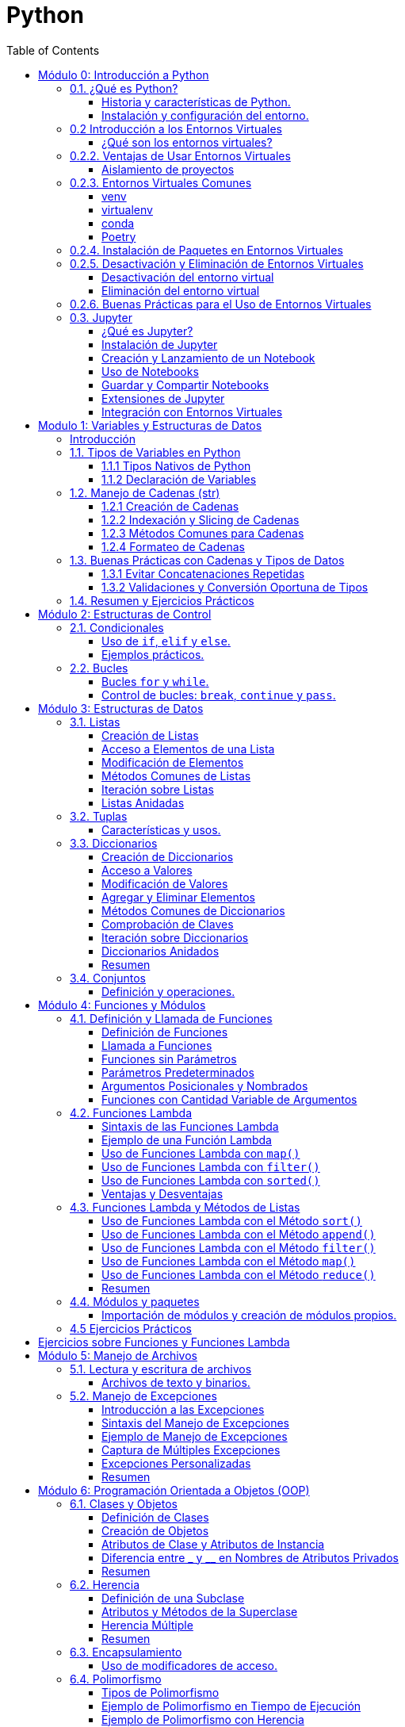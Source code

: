 = Python
:toc:
:toclevels: 3
:source-highlighter: highlight.js

== Módulo 0: Introducción a Python

=== 0.1. ¿Qué es Python?

==== Historia y características de Python.
Python es un lenguaje de programación interpretado, de alto nivel y de propósito general. Fue creado por Guido van Rossum y se lanzó por primera vez en 1991. Algunas de sus características más destacadas incluyen:

- **Sencillez y legibilidad**: La sintaxis de Python es clara y fácil de aprender, lo que lo convierte en un buen lenguaje para principiantes.
- **Amplia comunidad y ecosistema**: Python tiene una gran comunidad que contribuye con una vasta cantidad de bibliotecas y frameworks.
- **Multiparadigma**: Soporta programación orientada a objetos, programación funcional y programación imperativa.
- **Portabilidad**: Python se puede ejecutar en múltiples plataformas (Windows, macOS, Linux) sin modificaciones.

==== Instalación y configuración del entorno.
Para comenzar a programar en Python, primero necesitas instalarlo en tu sistema. A continuación, se describen los pasos básicos para la instalación:

1. **Descargar Python**:
   Visita el sitio oficial de Python: [https://www.python.org/downloads/](https://www.python.org/downloads/) y descarga la última versión.

2. **Instalar Python**:
   - En Windows, ejecuta el instalador y asegúrate de seleccionar la opción "Add Python to PATH".
   - En macOS, puedes usar Homebrew: `brew install python`.
   - En Linux, puedes instalar Python utilizando el gestor de paquetes de tu distribución, por ejemplo: `sudo apt install python3`.

3. **Verificar la instalación**:
   Abre una terminal o consola de comandos y ejecuta:
   [source, bash]
   ----
   python --version
   ----
   o
   [source, bash]
   ----
   python3 --version
   ----
   Esto debería mostrar la versión instalada de Python.

4. **Instalar un entorno de desarrollo**:
   Puedes utilizar un entorno de desarrollo integrado (IDE) como PyCharm, VSCode o simplemente un editor de texto como Sublime Text.

5. **Instalar un entorno virtual (opcional)**:
   Es recomendable utilizar entornos virtuales para proyectos de Python. Éstos permiten aislar las dependencias de un proyecto de otros proyectos y del sistema.

=== 0.2 Introducción a los Entornos Virtuales
==== ¿Qué son los entornos virtuales?
Los entornos virtuales son herramientas que permiten crear un espacio aislado para proyectos de Python, evitando conflictos de dependencias y asegurando que cada proyecto tenga sus propias bibliotecas y configuraciones.

=== 0.2.2. Ventajas de Usar Entornos Virtuales
==== Aislamiento de proyectos
Cada proyecto puede tener sus propias versiones de bibliotecas, lo que evita problemas de compatibilidad.
==== Gestión de dependencias
Facilita la instalación y actualización de paquetes sin afectar otros proyectos.

=== 0.2.3. Entornos Virtuales Comunes
==== venv
`venv` es el módulo estándar para crear entornos virtuales en Python 3.

**Ejemplo de creación y activación de un entorno virtual con `venv`**:
[source, python]
----
# Crear un entorno virtual
python -m venv mi_entorno

# Activar el entorno virtual en Windows
mi_entorno\Scripts\activate

# Activar el entorno virtual en macOS/Linux
source mi_entorno/bin/activate
----

==== virtualenv
`virtualenv` es una herramienta más antigua que permite crear entornos virtuales y es compatible con versiones anteriores de Python.

**Ejemplo de instalación, creación y activación de un entorno virtual con `virtualenv`**:
[source, python]
----
# Instalación de virtualenv
pip install virtualenv

# Crear un entorno virtual
virtualenv mi_entorno

# Activar el entorno virtual en Windows
mi_entorno\Scripts\activate

# Activar el entorno virtual en macOS/Linux
source mi_entorno/bin/activate
----

==== conda
`conda` es un gestor de paquetes y entornos que se utiliza principalmente en la distribución Anaconda, pero también puede usarse independientemente.

**Ejemplo de creación y activación de un entorno virtual con `conda`**:
[source, bash]
----
# Crear un entorno virtual
conda create --name mi_entorno python=3.9

# Activar el entorno virtual
conda activate mi_entorno
----

==== Poetry
`Poetry` es una herramienta de gestión de dependencias y entornos que simplifica el manejo de paquetes en proyectos de Python.

**Ejemplo de instalación, creación y activación de un entorno virtual con `Poetry`**:
[source, bash]
----
# Instalación de Poetry
pip install poetry

# Crear un nuevo proyecto y un entorno virtual
poetry new mi_proyecto
cd mi_proyecto

# Activar el entorno virtual de Poetry
poetry shell
----

**Instalación de paquetes con Poetry**:
[source, bash]
----
# Instalar un paquete
poetry add numpy
----

=== 0.2.4. Instalación de Paquetes en Entornos Virtuales
Una vez activado el entorno virtual, puedes instalar paquetes utilizando `pip`, `conda` o `poetry`.

**Ejemplo de instalación de un paquete**:
[source, bash]
----
# Instalar un paquete con pip
pip install numpy

# Instalar un paquete con conda
conda install numpy

# Instalar un paquete con poetry
poetry add numpy
----

=== 0.2.5. Desactivación y Eliminación de Entornos Virtuales
==== Desactivación del entorno virtual
Para desactivar el entorno virtual y volver al entorno global, puedes usar el siguiente comando:
[source, python]
----
# Desactivar el entorno virtual
deactivate  # Para venv y virtualenv
conda deactivate  # Para conda
exit  # Para Poetry
----

==== Eliminación del entorno virtual
Para eliminar un entorno virtual, simplemente elimina la carpeta del entorno.

**Ejemplo de eliminación de un entorno virtual**:
[source, python]
----
# Eliminar un entorno creado con venv o virtualenv
rm -rf mi_entorno  # Para macOS/Linux
rmdir /S mi_entorno  # Para Windows

# Eliminar un entorno creado con conda
conda env remove --name mi_entorno

# Eliminar un entorno creado con poetry
poetry env remove python
----

=== 0.2.6. Buenas Prácticas para el Uso de Entornos Virtuales
- Crear un nuevo entorno virtual para cada proyecto.
- Mantener un archivo `requirements.txt` o usar `pyproject.toml` para facilitar la instalación de dependencias.
- Usar versiones específicas de Python y bibliotecas para garantizar la compatibilidad.

=== 0.3. Jupyter

==== ¿Qué es Jupyter?
Jupyter es una herramienta de código abierto que permite crear y compartir documentos que contienen código en vivo, ecuaciones, visualizaciones y texto explicativo. Es muy popular en el ámbito de la ciencia de datos, aprendizaje automático y análisis de datos.

==== Instalación de Jupyter
Jupyter se puede instalar fácilmente utilizando `pip` o `conda`.

**Ejemplo de instalación con pip**:
[source, bash]
----
# Instalar Jupyter Notebook
pip install notebook
----

**Ejemplo de instalación con conda**:
[source, bash]
----
# Instalar Jupyter Notebook
conda install notebook
----

==== Creación y Lanzamiento de un Notebook
Una vez que Jupyter esté instalado, puedes crear y lanzar un nuevo notebook.

**Ejemplo de cómo iniciar Jupyter Notebook**:
[source, bash]
----
# Iniciar el servidor de Jupyter Notebook
jupyter notebook
----

Esto abrirá una nueva ventana del navegador con la interfaz de Jupyter, donde podrás crear un nuevo notebook seleccionando "New" y luego "Python 3".

==== Uso de Notebooks
- **Celdas de código**: Permiten ejecutar código de Python y ver los resultados directamente en el notebook.
- **Celdas de texto**: Permiten añadir explicaciones utilizando Markdown, lo que facilita la documentación y el análisis de resultados.

**Ejemplo de una celda de código**:
[source, python]
----
# Celda de código para sumar dos números
a = 5
b = 10
suma = a + b
suma  # Salida: 15
----

**Ejemplo de una celda de texto usando Markdown**:
[source, markdown]
----
# Este es un título en Markdown

Aquí puedes explicar los resultados del código anterior. Markdown permite incluir **negritas**, *cursivas* y listas:

- Elemento 1
- Elemento 2
----

==== Guardar y Compartir Notebooks
Los notebooks se guardan con la extensión `.ipynb`. Puedes compartir el archivo `.ipynb` con otros usuarios, quienes podrán abrirlo en su propio entorno de Jupyter.

**Exportar Notebooks**:
Puedes exportar tu notebook a diferentes formatos, como HTML o PDF, utilizando la opción "Download as" en el menú "File".

==== Extensiones de Jupyter
Jupyter Notebook tiene muchas extensiones que pueden mejorar su funcionalidad. Algunas de las más populares son:

- **Jupyter Notebook Extensions**: Un conjunto de extensiones para agregar características adicionales a los notebooks.
- **Nbextensions**: Una colección de extensiones que permiten mejorar la interfaz de usuario y la experiencia de trabajo con Jupyter.

**Ejemplo de instalación de extensiones de Jupyter**:
[source, bash]
----
# Instalar Jupyter Nbextensions
pip install jupyter_contrib_nbextensions

# Habilitar las extensiones
jupyter contrib nbextension install --user
----

==== Integración con Entornos Virtuales
Es recomendable ejecutar Jupyter en un entorno virtual para evitar conflictos con dependencias. Al activar el entorno virtual antes de iniciar Jupyter, el kernel de Jupyter usará las bibliotecas y configuraciones específicas de ese entorno.

**Ejemplo de integración**:
[source, bash]
----
# Activar el entorno virtual
source mi_entorno/bin/activate  # Para macOS/Linux
mi_entorno\Scripts\activate  # Para Windows

# Iniciar Jupyter Notebook
jupyter notebook
----

== Modulo 1: Variables y Estructuras de Datos

=== Introducción

Este módulo está diseñado para que los estudiantes aprendan sobre los diferentes tipos de variables nativas que existen en Python. Se abordarán también las técnicas para manejar estos tipos, con especial énfasis en el trabajo con cadenas de texto, así como los métodos nativos que Python ofrece para manipularlas.

=== 1.1. Tipos de Variables en Python
Este capítulo presenta los tipos de datos básicos que Python maneja de forma nativa.

==== 1.1.1 Tipos Nativos de Python
* **int**: Representa números enteros.
* **float**: Números de punto flotante (decimales).
* **str**: Cadenas de texto.
* **bool**: Valores booleanos (`True` o `False`).
* **None**: Representa un valor nulo o indefinido.

==== 1.1.2 Declaración de Variables
Explicación sobre cómo declarar variables y asignarles valores.

[source,python]
----
# Ejemplo de declaración de variables
edad = 30  # int
altura = 1.75  # float
nombre = "Carlos"  # str
es_estudiante = False  # bool
----

===== 1.1.3 Conversión entre Tipos de Datos
* Uso de funciones para conversión entre tipos (`int()`, `float()`, `str()`, etc.)
* Conversión implícita y explícita.

[source,python]
----
# Conversión entre tipos
edad = "30"
edad_entero = int(edad)  # Conversión de str a int
altura = 1.75
altura_texto = str(altura)  # Conversión de float a str
----

=== 1.2. Manejo de Cadenas (str)

En este capítulo, se estudia en profundidad el tipo `str` y sus capacidades. Las cadenas de texto en Python son secuencias inmutables que pueden manipularse utilizando diversos métodos.

==== 1.2.1 Creación de Cadenas
* Cadenas comillas simples, dobles (cadena de texto).
* Cadenas con comillas triples (multi-línea)
* fstrings (cadenas formateadas).


[source,python]
----
# Cadenas con comillas simples, dobles y triples
cadena1 = 'Hola'
cadena2 = "Mundo"
fstring = f"{cadena1} {cadena2}"
cadena_multilinea = '''Esta es
una cadena de
múltiples líneas'''
----

==== 1.2.2 Indexación y Slicing de Cadenas
* Acceso a caracteres individuales mediante índices.
* Uso de slicing para extraer subcadenas.

[source,python]
----
# Indexación y slicing
nombre = "Python"
primera_letra = nombre[0]  # 'P'
subcadena = nombre[1:4]  # 'yth'
----

==== 1.2.3 Métodos Comunes para Cadenas
Explicación de los métodos más utilizados para trabajar con cadenas en Python.

===== 1.2.3.1 Métodos de Modificación de Cadenas
* `upper()`, `lower()`: Convertir cadenas a mayúsculas o minúsculas.
* `capitalize()`: Capitalizar la primera letra.
* `strip()`: Eliminar espacios en blanco iniciales y finales.
* `replace()`: Reemplazar subcadenas dentro de una cadena.

[source,python]
----
texto = "   hola mundo   "
texto_modificado = texto.strip().replace("mundo", "Python").capitalize()
# 'Hola Python'
----

===== 1.2.3.2 Métodos de Búsqueda y Validación
* `find()`: Buscar la posición de una subcadena.
* `startswith()`, `endswith()`: Verificar si una cadena comienza o termina con una subcadena.
* `isdigit()`, `isalpha()`, `isspace()`: Métodos para validar el contenido de una cadena.

[source,python]
----
texto = "Python3"
posicion = texto.find("3")  # Retorna la posición de '3', que es 6
es_numero = texto.isdigit()  # False, ya que contiene letras
----

==== 1.2.4 Formateo de Cadenas
* Uso de `f-strings` (f"{variable}").
* Métodos clásicos: `format()` y el operador `%`.

[source,python]
----
# Formateo de cadenas con f-strings
nombre = "Carlos"
edad = 30
saludo = f"Hola, me llamo {nombre} y tengo {edad} años"
# 'Hola, me llamo Carlos y tengo 30 años'
----

=== 1.3. Buenas Prácticas con Cadenas y Tipos de Datos

Este capítulo proporciona recomendaciones para trabajar eficientemente con cadenas y variables de otros tipos en Python.

==== 1.3.1 Evitar Concatenaciones Repetidas
* Uso de listas y `join()` en lugar de concatenaciones repetitivas en bucles.

[source,python]
----
# Forma eficiente de concatenar
partes = ["Hola", "a", "todos"]
frase = " ".join(partes)
# 'Hola a todos'
----

==== 1.3.2 Validaciones y Conversión Oportuna de Tipos
* Validar tipos de datos antes de convertir.
* Evitar conversiones innecesarias en código crítico de rendimiento.

[source,python]
----
# Validación antes de conversión
dato = "123"
if dato.isdigit():
    numero = int(dato)
----

=== 1.4. Resumen y Ejercicios Prácticos

.Ejercicios Prácticos
1. Declara tres variables: una para almacenar un nombre, otra para la edad y otra para la altura. Imprime los valores de las tres variables.

2. Convierte una variable que contiene un número en formato texto (`"45"`) a tipo entero y multiplícalo por 2. Imprime el resultado.

3. Utiliza un `f-string` para imprimir una oración que incluya las siguientes variables: nombre, edad y ciudad.

4. Declara dos variables de tipo `str` que contengan tu nombre y apellido. Concáténalas en una tercera variable e imprime el resultado.

5. Dada la cadena `"python es divertido"`, convierte todo el texto a mayúsculas y luego reemplaza la palabra `"divertido"` por `"increíble"`.

6. Dada la cadena `"aprendiendo python"`, imprime el primer y último carácter de la cadena.

7. Dada la cadena `"Programación en Python"`, usa slicing para extraer la palabra `"Python"` y guárdala en una nueva variable.

8. Crea una variable con el valor `"12345"`. Verifica si todos los caracteres de la cadena son dígitos y muestra el resultado en consola.

9. Dada la frase `"La vida es bella"`, reemplaza la palabra `"bella"` por `"genial"`.

10. Dada la cadena `"   Hola Mundo   "`, elimina los espacios en blanco al principio y al final de la cadena.

11. Dada la cadena `"Python"`, imprime la tercera letra empezando desde el final.

12. Crea dos variables que contengan cadenas de texto diferentes. Compara si las dos cadenas son iguales o no y muestra el resultado.

13. Dada la cadena `"elefante"`, cuenta cuántas veces aparece la letra `"e"` en la cadena.

14. Dada la cadena `"hola mundo desde python"`, convierte la primera letra de cada palabra a mayúscula.

15. Dada la cadena `"Python"`, imprime cuántos caracteres contiene.

16. Dada la cadena `"Programar en Python es divertido"`, extrae la palabra `"Python"` usando slicing y métodos de indexación.

17. Dada la cadena `"  "` (dos espacios en blanco), valida si está vacía o solo contiene espacios en blanco.

18. Dada la cadena `"PYTHON ES GENIAL"`, convierte todos los caracteres a minúsculas.

19. Dada la cadena `"Bienvenidos a Python"`, valida si empieza con la palabra `"Bienvenidos"`.

20. Dada una lista de palabras `["Python", "es", "genial"]`, únelas en una sola cadena separadas por un espacio.


== Módulo 2: Estructuras de Control

=== 2.1. Condicionales

==== Uso de `if`, `elif` y `else`.
Las estructuras condicionales permiten ejecutar diferentes bloques de código según si una condición es verdadera o falsa. La sintaxis básica es la siguiente:

[source, python]
----
if condicion:
    # Código a ejecutar si la condición es verdadera
elif otra_condicion:
    # Código a ejecutar si la otra condición es verdadera
else:
    # Código a ejecutar si ninguna de las condiciones anteriores es verdadera
----

**Ejemplo**:
[source, python]
----
edad = 18

if edad < 18:
    print("Eres menor de edad.")
elif edad == 18:
    print("Tienes exactamente 18 años.")
else:
    print("Eres mayor de edad.")
----

==== Ejemplos prácticos.
Veamos un ejemplo más práctico que evalúa la calificación de un estudiante:

[source, python]
----
calificacion = 85

if calificacion >= 90:
    print("A")
elif calificacion >= 80:
    print("B")
elif calificacion >= 70:
    print("C")
elif calificacion >= 60:
    print("D")
else:
    print("F")
----

Este código evalúa la calificación y asigna una letra según el rango correspondiente.

=== 2.2. Bucles

==== Bucles `for` y `while`.
Los bucles permiten repetir un bloque de código varias veces. Python ofrece dos tipos principales de bucles: `for` y `while`.

- **Bucle `for`**: Se utiliza para iterar sobre una secuencia (lista, tupla, cadena, etc.).
[source, python]
----
for i in range(5):
    print(i)  # Imprime los números del 0 al 4
----

- **Bucle `while`**: Continúa ejecutando el bloque de código mientras la condición sea verdadera.
[source, python]
----
contador = 0
while contador < 5:
    print(contador)
    contador += 1  # Incrementa el contador
----

==== Control de bucles: `break`, `continue` y `pass`.
Python permite controlar la ejecución de bucles mediante las palabras clave `break`, `continue` y `pass`.

- **`break`**: Sale del bucle inmediatamente.
[source, python]
----
for i in range(10):
    if i == 5:
        break  # Sale del bucle cuando i es 5
    print(i)  # Imprime 0 a 4
----

- **`continue`**: Salta a la siguiente iteración del bucle.
[source, python]
----
for i in range(5):
    if i == 2:
        continue  # Salta el número 2
    print(i)  # Imprime 0, 1, 3, 4
----

- **`pass`**: Se utiliza como un marcador de posición. No realiza ninguna acción y permite que el código siga ejecutándose.
[source, python]
----
for i in range(5):
    if i == 2:
        pass  # No hace nada
    print(i)  # Imprime 0, 1, 2, 3, 4
----

Estas estructuras de control son fundamentales para controlar el flujo de un programa y realizar tareas repetitivas o condicionales en Python.


== Módulo 3: Estructuras de Datos

=== 3.1. Listas

Las listas son una de las estructuras de datos más utilizadas en Python. Son colecciones ordenadas y mutables que permiten almacenar múltiples elementos en una sola variable. Las listas pueden contener elementos de diferentes tipos, incluidos otros tipos de listas.

==== Creación de Listas

Las listas se definen utilizando corchetes `[]` y los elementos se separan por comas.

[source,python]
----
# Definir una lista vacía
lista_vacia = []

# Definir una lista con elementos
frutas = ["manzana", "banana", "naranja", "kiwi"]
print(frutas)
----

==== Acceso a Elementos de una Lista

Se puede acceder a los elementos de una lista mediante su índice, donde el primer elemento tiene el índice 0.

[source,python]
----
# Acceder a elementos
primera_fruta = frutas[0]  # 'manzana'
ultima_fruta = frutas[-1]  # 'kiwi'
print(primera_fruta, ultima_fruta)
----

==== Modificación de Elementos

Las listas son mutables, lo que significa que se pueden cambiar los elementos después de su creación.

[source,python]
----
# Modificar un elemento
frutas[1] = "fresa"
print(frutas)  # ['manzana', 'fresa', 'naranja', 'kiwi']
----

==== Métodos Comunes de Listas

Python ofrece varios métodos para trabajar con listas:

* `append()`: Agrega un elemento al final de la lista.
* `insert()`: Inserta un elemento en una posición específica.
* `remove()`: Elimina el primer elemento que coincide con el valor especificado.
* `pop()`: Elimina y devuelve el elemento en la posición especificada (o el último si no se especifica).
* `sort()`: Ordena los elementos de la lista.
* `reverse()`: Invierte el orden de los elementos de la lista.

Ejemplos de uso de métodos:

[source,python]
----
# Usar métodos de listas
frutas.append("mora")  # Agregar al final
print(frutas)  # ['manzana', 'fresa', 'naranja', 'kiwi', 'mora']

frutas.insert(2, "cereza")  # Insertar en la posición 2
print(frutas)  # ['manzana', 'fresa', 'cereza', 'naranja', 'kiwi', 'mora']

frutas.remove("fresa")  # Eliminar 'fresa'
print(frutas)  # ['manzana', 'cereza', 'naranja', 'kiwi', 'mora']

ultima_fruta = frutas.pop()  # Eliminar y obtener el último elemento
print(ultima_fruta)  # 'mora'
print(frutas)  # ['manzana', 'cereza', 'naranja', 'kiwi']

frutas.sort()  # Ordenar la lista
print(frutas)  # ['cereza', 'kiwi', 'manzana', 'naranja']

frutas.reverse()  # Invertir la lista
print(frutas)  # ['naranja', 'manzana', 'kiwi', 'cereza']
----

==== Iteración sobre Listas

Se pueden usar bucles `for` para iterar sobre los elementos de una lista.

[source,python]
----
# Iterar sobre una lista
for fruta in frutas:
    print(fruta)
----

==== Listas Anidadas

Las listas pueden contener otras listas como elementos, formando listas anidadas.

[source,python]
----
# Definir una lista anidada
lista_anidada = [
    ["manzana", "banana"],
    ["naranja", "kiwi"]
]

print(lista_anidada[0][1])  # Acceder a 'banana'
----


=== 3.2. Tuplas

==== Características y usos.
Las tuplas son colecciones ordenadas e inmutables de elementos. Se definen utilizando paréntesis `()`.

**Creación de tuplas**:
[source, python]
----
punto = (10, 20)  # Tupla de dos elementos
coordenadas = (1, 2, 3)  # Tupla de tres elementos
----

**Características de las tuplas**:
- **Inmutabilidad**: Una vez creadas, no se pueden modificar (no puedes agregar, eliminar ni cambiar elementos).
- **Acceso**: Puedes acceder a los elementos mediante índices, al igual que las listas.
[source, python]
----
print(punto[0])  # Imprime 10
----

**Usos comunes**:
- Almacenar datos que no deben cambiar a lo largo del tiempo.
- Usar como claves en diccionarios, ya que son inmutables.

=== 3.3. Diccionarios

Los diccionarios son una estructura de datos en Python que permite almacenar pares de clave-valor. Son mutables y desordenados, lo que significa que no mantienen un orden específico de los elementos. Cada clave debe ser única dentro de un diccionario.

==== Creación de Diccionarios

Los diccionarios se definen utilizando llaves `{}` y los pares de clave-valor se separan por comas. Las claves y los valores se separan con dos puntos `:`.

[source,python]
----
# Definir un diccionario vacío
diccionario_vacio = {}

# Definir un diccionario con elementos
persona = {
    "nombre": "Juan",
    "edad": 30,
    "ciudad": "Madrid"
}
print(persona)
----

==== Acceso a Valores

Se puede acceder a los valores de un diccionario utilizando su clave.

[source,python]
----
# Acceder a valores
nombre_persona = persona["nombre"]  # 'Juan'
edad_persona = persona["edad"]  # 30
print(nombre_persona, edad_persona)
----

==== Modificación de Valores

Los diccionarios son mutables, lo que permite cambiar los valores asociados a las claves.

[source,python]
----
# Modificar un valor
persona["edad"] = 31
print(persona)  # {'nombre': 'Juan', 'edad': 31, 'ciudad': 'Madrid'}
----

==== Agregar y Eliminar Elementos

Se pueden agregar nuevos pares de clave-valor o eliminar existentes.

[source,python]
----
# Agregar un nuevo elemento
persona["profesion"] = "Ingeniero"
print(persona)  # {'nombre': 'Juan', 'edad': 31, 'ciudad': 'Madrid', 'profesion': 'Ingeniero'}

# Eliminar un elemento
del persona["ciudad"]
print(persona)  # {'nombre': 'Juan', 'edad': 31, 'profesion': 'Ingeniero'}
----

==== Métodos Comunes de Diccionarios

Python proporciona varios métodos útiles para trabajar con diccionarios:

* `keys()`: Devuelve una vista de todas las claves en el diccionario.
* `values()`: Devuelve una vista de todos los valores en el diccionario.
* `items()`: Devuelve una vista de todos los pares clave-valor.

Ejemplos de uso de métodos:

[source,python]
----
# Usar métodos de diccionarios
claves = persona.keys()  # Obtener las claves
valores = persona.values()  # Obtener los valores
pares = persona.items()  # Obtener los pares clave-valor

print(claves)  # dict_keys(['nombre', 'edad', 'profesion'])
print(valores)  # dict_values(['Juan', 31, 'Ingeniero'])
print(pares)  # dict_items([('nombre', 'Juan'), ('edad', 31), ('profesion', 'Ingeniero')])
----

==== Comprobación de Claves

Se puede comprobar si una clave existe en un diccionario utilizando el operador `in`.

[source,python]
----
# Comprobar si una clave existe
existe_nombre = "nombre" in persona  # True
existe_ciudad = "ciudad" in persona  # False
print(existe_nombre, existe_ciudad)
----

==== Iteración sobre Diccionarios

Se pueden usar bucles `for` para iterar sobre las claves, valores o pares clave-valor de un diccionario.

[source,python]
----
# Iterar sobre un diccionario
for clave, valor in persona.items():
    print(f"{clave}: {valor}")
----

==== Diccionarios Anidados

Los diccionarios pueden contener otros diccionarios como valores, formando diccionarios anidados.

[source,python]
----
# Definir un diccionario anidado
empresa = {
    "nombre": "Tech Co",
    "empleados": {
        "1": {"nombre": "Juan", "edad": 30},
        "2": {"nombre": "Ana", "edad": 25}
    }
}

print(empresa["empleados"]["1"]["nombre"])  # 'Juan'
----

==== Resumen

Los diccionarios son una estructura poderosa en Python que permite almacenar datos en pares de clave-valor. Su mutabilidad y la facilidad para acceder y modificar datos los convierten en una herramienta esencial para el manejo de datos.

=== 3.4. Conjuntos

==== Definición y operaciones.
Los conjuntos son colecciones desordenadas de elementos únicos. Se definen utilizando llaves `{}` o la función `set()`.

**Creación de conjuntos**:
[source, python]
----
conjunto = {1, 2, 3, 4, 5}  # Conjunto de números
conjunto_vacio = set()  # Conjunto vacío
----

**Operaciones con conjuntos**:
- **Agregar elementos**:
[source, python]
----
conjunto.add(6)  # Agrega el número 6
----

- **Eliminar elementos**:
[source, python]
----
conjunto.remove(3)  # Elimina el número 3
----

- **Operaciones matemáticas**:
Los conjuntos permiten realizar operaciones matemáticas como unión, intersección y diferencia.
[source, python]
----
conjunto_a = {1, 2, 3}
conjunto_b = {3, 4, 5}

unidos = conjunto_a.union(conjunto_b)  # Unión
interseccion = conjunto_a.intersection(conjunto_b)  # Intersección
diferencia = conjunto_a.difference(conjunto_b)  # Diferencia
----

Estas estructuras de datos son fundamentales para organizar y manipular información en Python de manera eficiente.


== Módulo 4: Funciones y Módulos

=== 4.1. Definición y Llamada de Funciones

Las funciones son bloques de código reutilizables que realizan una tarea específica. En Python, se pueden definir funciones utilizando la palabra clave `def`, seguida del nombre de la función y paréntesis que pueden incluir parámetros.

==== Definición de Funciones

La sintaxis básica para definir una función es la siguiente:

[source,python]
----
def nombre_de_la_funcion(parametro1, parametro2):
    """Docstring: descripción de la función."""
    # Código de la función
    return resultado
----

Ejemplo de definición de una función que suma dos números:

[source,python]
----
def sumar(a, b):
    """Devuelve la suma de a y b."""
    return a + b
----

==== Llamada a Funciones

Para llamar a una función, se utiliza su nombre seguido de paréntesis, pasando los argumentos necesarios.

[source,python]
----
resultado = sumar(5, 3)  # Llamada a la función sumar
print(resultado)  # 8
----

==== Funciones sin Parámetros

También se pueden definir funciones que no requieren parámetros. En este caso, se pueden definir sin paréntesis o con paréntesis vacíos.

[source,python]
----
def saludar():
    """Imprime un saludo."""
    print("¡Hola, mundo!")

# Llamar a la función
saludar()  # ¡Hola, mundo!
----

==== Parámetros Predeterminados

Es posible definir valores predeterminados para los parámetros de una función. Si no se proporciona un valor al llamar a la función, se utilizará el valor predeterminado.

[source,python]
----
def saludar(nombre="invitado"):
    """Imprime un saludo personalizado."""
    print(f"¡Hola, {nombre}!")

saludar()  # ¡Hola, invitado!
saludar("Ana")  # ¡Hola, Ana!
----

==== Argumentos Posicionales y Nombrados

Al llamar a funciones, se pueden pasar argumentos de forma posicional o mediante nombres.

[source,python]
----
def mostrar_info(nombre, edad):
    """Muestra la información de una persona."""
    print(f"Nombre: {nombre}, Edad: {edad}")

# Argumentos posicionales
mostrar_info("Juan", 30)  # Nombre: Juan, Edad: 30

# Argumentos nombrados
mostrar_info(edad=25, nombre="Ana")  # Nombre: Ana, Edad: 25
----

==== Funciones con Cantidad Variable de Argumentos

Las funciones pueden aceptar una cantidad variable de argumentos utilizando `*args` y `**kwargs`.

[source,python]
----
def sumar_varios(*args):
    """Devuelve la suma de todos los argumentos."""
    return sum(args)

resultado = sumar_varios(1, 2, 3, 4)
print(resultado)  # 10

def mostrar_info_varios(**kwargs):
    """Muestra la información de varias personas."""
    for clave, valor in kwargs.items():
        print(f"{clave}: {valor}")

mostrar_info_varios(Juan=30, Ana=25)  # Juan: 30, Ana: 25
----

=== 4.2. Funciones Lambda

Las funciones lambda en Python son funciones anónimas que se definen con la palabra clave `lambda`. Estas funciones son útiles para operaciones simples y se utilizan comúnmente cuando se necesita una función por un corto período de tiempo.

==== Sintaxis de las Funciones Lambda

La sintaxis básica de una función lambda es la siguiente:

[source,python]
----
lambda argumentos: expresión
----

La función toma argumentos y devuelve el resultado de la expresión.

==== Ejemplo de una Función Lambda

Un ejemplo básico de una función lambda que suma dos números:

[source,python]
----
suma = lambda x, y: x + y
resultado = suma(5, 3)  # Llamada a la función lambda
print(resultado)  # 8
----

==== Uso de Funciones Lambda con `map()`

Las funciones lambda son especialmente útiles con funciones de orden superior como `map()`, que aplica una función a todos los elementos de una lista.

[source,python]
----
numeros = [1, 2, 3, 4, 5]
cuadrados = list(map(lambda x: x ** 2, numeros))  # Elevar al cuadrado
print(cuadrados)  # [1, 4, 9, 16, 25]
----

==== Uso de Funciones Lambda con `filter()`

Las funciones lambda también se pueden usar con `filter()`, que filtra elementos de una lista en función de una condición.

[source,python]
----
numeros = [1, 2, 3, 4, 5, 6]
pares = list(filter(lambda x: x % 2 == 0, numeros))  # Filtrar números pares
print(pares)  # [2, 4, 6]
----

==== Uso de Funciones Lambda con `sorted()`

Las funciones lambda se pueden utilizar como clave para ordenar listas de manera personalizada.

[source,python]
----
personas = [
    {"nombre": "Juan", "edad": 30},
    {"nombre": "Ana", "edad": 25},
    {"nombre": "Luis", "edad": 35}
]

# Ordenar por edad
personas_ordenadas = sorted(personas, key=lambda p: p["edad"])
print(personas_ordenadas)
# [{'nombre': 'Ana', 'edad': 25}, {'nombre': 'Juan', 'edad': 30}, {'nombre': 'Luis', 'edad': 35}]
----

==== Ventajas y Desventajas

Las funciones lambda tienen varias ventajas y desventajas:

*Ventajas:*
- Sintaxis concisa para funciones pequeñas.
- Ideal para usar en situaciones temporales.

*Desventajas:*
- Limitadas a una sola expresión.
- Menos legibles que las funciones tradicionales si se usan en exceso.

=== 4.3. Funciones Lambda y Métodos de Listas

Las funciones lambda se pueden usar en combinación con los métodos de listas para realizar operaciones de manera más eficiente y concisa. Esto resulta especialmente útil en situaciones donde se requiere una función simple para procesar elementos de una lista.

==== Uso de Funciones Lambda con el Método `sort()`

El método `sort()` de las listas se utiliza para ordenar los elementos de una lista. Se puede pasar una función lambda como argumento a `key` para definir un criterio de ordenación personalizado.

[source,python]
----
nombres = ["Juan", "Ana", "Luis", "Pedro"]

# Ordenar por longitud del nombre
nombres.sort(key=lambda x: len(x))
print(nombres)  # ['Ana', 'Luis', 'Juan', 'Pedro']
----

==== Uso de Funciones Lambda con el Método `append()`

Aunque `append()` no toma funciones como argumentos, se puede utilizar una función lambda junto con otras funciones para agregar elementos a una lista.

[source,python]
----
numeros = []

# Usar lambda para definir un valor y agregarlo a la lista
for i in range(5):
    numeros.append((lambda x: x * 2)(i))

print(numeros)  # [0, 2, 4, 6, 8]
----

==== Uso de Funciones Lambda con el Método `filter()`

El método `filter()` se puede utilizar para filtrar elementos de una lista en función de una condición definida por una función lambda. Aunque `filter()` no es un método de lista en sí, se utiliza comúnmente en conjunto con listas.

[source,python]
----
numeros = [1, 2, 3, 4, 5, 6]

# Filtrar números pares
pares = list(filter(lambda x: x % 2 == 0, numeros))
print(pares)  # [2, 4, 6]
----

==== Uso de Funciones Lambda con el Método `map()`

El método `map()` aplica una función a todos los elementos de una lista y devuelve un objeto iterable. Se puede utilizar una función lambda para transformar los elementos de manera sencilla.

[source,python]
----
numeros = [1, 2, 3, 4]

# Elevar al cuadrado cada número
cuadrados = list(map(lambda x: x ** 2, numeros))
print(cuadrados)  # [1, 4, 9, 16]
----

==== Uso de Funciones Lambda con el Método `reduce()`

El método `reduce()` (disponible en el módulo `functools`) se puede utilizar para aplicar una función cumulativa a los elementos de una lista. Se puede combinar con funciones lambda para realizar operaciones de agregación.

[source,python]
----
from functools import reduce

numeros = [1, 2, 3, 4]

# Sumar todos los números
suma_total = reduce(lambda x, y: x + y, numeros)
print(suma_total)  # 10
----

==== Resumen

Las funciones lambda, al ser combinadas con los métodos de listas, permiten realizar operaciones de manera concisa y eficiente. Su uso junto con métodos como `sort()`, `map()`, `filter()`, y `reduce()` hace que el código sea más limpio y fácil de entender, especialmente para tareas de procesamiento de datos.

=== 4.4. Módulos y paquetes

==== Importación de módulos y creación de módulos propios.
Los módulos son archivos que contienen funciones, clases y variables que puedes importar y utilizar en otros scripts. Los paquetes son colecciones de módulos.

**Importación de módulos**:
Para utilizar un módulo, debes importarlo utilizando la palabra clave `import`.

**Ejemplo de importación**:
[source, python]
----
import math  # Importa el módulo math

print(math.sqrt(16))  # Salida: 4.0 (raíz cuadrada de 16)
----

También puedes importar funciones específicas de un módulo:
[source, python]
----
from math import pi, sin  # Importa pi y sin del módulo math

print(pi)  # Salida: 3.141592653589793
print(sin(pi / 2))  # Salida: 1.0
----

**Creación de módulos propios**:
Puedes crear tu propio módulo guardando funciones en un archivo `.py`. Por ejemplo, crea un archivo llamado `mi_modulo.py`:

[source, python]
----
# Contenido de mi_modulo.py
def multiplicar(a, b):
    return a * b
----

Luego, puedes importar y usar este módulo en otro archivo:

[source, python]
----
import mi_modulo

resultado = mi_modulo.multiplicar(3, 4)
print(resultado)  # Salida: 12
----

Los módulos y funciones son herramientas poderosas que te permiten organizar y reutilizar el código de manera eficiente.

=== 4.5 Ejercicios Prácticos

== Ejercicios sobre Funciones y Funciones Lambda

1. Definir una función que reciba un número y devuelva su cuadrado.
2. Crear una función que tome dos números como argumentos y devuelva su suma.
3. Escribir una función que reciba una lista de números y devuelva la suma de todos sus elementos.
4. Definir una función que tome una cadena de texto y devuelva la misma cadena en mayúsculas.
5. Crear una función que reciba un número y devuelva `True` si es par, y `False` si es impar.
6. Escribir una función que tome una lista de nombres y devuelva la longitud del nombre más largo.
7. Definir una función que reciba un diccionario y devuelva una lista con todas sus claves.
8. Crear una función que tome una cadena y devuelva la cantidad de vocales que contiene.
9. Escribir una función que reciba un número y devuelva una lista con todos los números primos hasta ese número.
10. Definir una función que tome dos listas y devuelva una lista con los elementos comunes entre ambas.
11. Crear una función lambda que reciba dos números y devuelva su producto.
12. Definir una función lambda que tome una lista de números y devuelva una nueva lista con el doble de cada número.
13. Escribir una función lambda que reciba una cadena y devuelva `True` si es un palíndromo, y `False` si no lo es.
14. Crear una función lambda que reciba un número y devuelva su factorial.
15. Escribir una función lambda que tome una lista de palabras y devuelva una lista con las palabras que tienen más de 5 letras.
16. Usar funciones lambda para elevar al cubo cada número en una lista.
17. Utilizar funciones lambda para obtener todos los números impares de una lista.
18. Aplicar funciones lambda para ordenar una lista de tuplas por el segundo elemento.
19. Combinar funciones lambda para calcular el producto de todos los elementos en una lista.
20. Crear una lista de diccionarios y obtener una lista con solo los nombres de las personas en los diccionarios.

== Módulo 5: Manejo de Archivos

=== 5.1. Lectura y escritura de archivos

==== Archivos de texto y binarios.
El manejo de archivos es una parte importante de la programación en Python. Puedes trabajar con archivos de texto y binarios para almacenar y recuperar datos.

**Lectura de archivos de texto**:
Para leer un archivo de texto, puedes usar la función `open()` en modo de lectura (`'r'`). Asegúrate de cerrar el archivo después de usarlo, o utiliza la declaración `with` que se encarga de cerrarlo automáticamente.

**Ejemplo de lectura**:
[source, python]
----
# Lee un archivo de texto
with open('archivo.txt', 'r') as archivo:
    contenido = archivo.read()  # Lee todo el contenido del archivo
    print(contenido)
----

**Escritura en archivos de texto**:
Para escribir en un archivo, abre el archivo en modo de escritura (`'w'`). Si el archivo no existe, se creará; si ya existe, se sobrescribirá.

**Ejemplo de escritura**:
[source, python]
----
# Escribe en un archivo de texto
with open('archivo.txt', 'w') as archivo:
    archivo.write("Hola, mundo!\n")  # Escribe una línea en el archivo
    archivo.write("Esta es otra línea.\n")
----

**Archivos binarios**:
Para trabajar con archivos binarios, usa los modos `'rb'` (lectura binaria) o `'wb'` (escritura binaria).

**Ejemplo de lectura de un archivo binario**:
[source, python]
----
with open('archivo.bin', 'rb') as archivo:
    contenido_binario = archivo.read()  # Lee el contenido binario del archivo
    print(contenido_binario)
----

**Ejemplo de escritura en un archivo binario**:
[source, python]
----
with open('archivo.bin', 'wb') as archivo:
    datos = bytearray([120, 3, 255, 0, 100])  # Crea un array de bytes
    archivo.write(datos)  # Escribe los datos binarios en el archivo
----

=== 5.2. Manejo de Excepciones

El manejo de excepciones en Python permite gestionar errores y situaciones inesperadas que pueden surgir durante la ejecución de un programa. Esto ayuda a mantener la estabilidad del programa y a ofrecer una experiencia de usuario más controlada.

==== Introducción a las Excepciones

Las excepciones son eventos que pueden alterar el flujo normal de un programa. Python ofrece una manera de manejar estas situaciones mediante el uso de bloques `try`, `except`, `else`, y `finally`.

==== Sintaxis del Manejo de Excepciones

La estructura básica para manejar excepciones es la siguiente:

[source,python]
----
try:
    # Código que puede causar una excepción
except TipoDeExcepcion:
    # Código que se ejecuta si ocurre la excepción
else:
    # Código que se ejecuta si no ocurre ninguna excepción
finally:
    # Código que se ejecuta siempre, haya ocurrido o no una excepción
----

==== Ejemplo de Manejo de Excepciones

A continuación se muestra un ejemplo simple de manejo de excepciones al intentar convertir una cadena en un número entero:

[source,python]
----
try:
    numero = int(input("Introduce un número: "))
    print(f"El número introducido es: {numero}")
except ValueError:
    print("¡Error! No se pudo convertir la cadena a un número.")
finally:
    print("Fin del programa.")
----

==== Captura de Múltiples Excepciones

Es posible capturar múltiples tipos de excepciones usando varias cláusulas `except`. También se puede usar una sola cláusula `except` para manejar varias excepciones.

[source,python]
----
try:
    resultado = 10 / int(input("Introduce un divisor: "))
except ValueError:
    print("¡Error! Se esperaba un número.")
except ZeroDivisionError:
    print("¡Error! No se puede dividir por cero.")
except (TypeError, NameError):
    print("¡Error! Tipo de dato no válido.")
else:
    print(f"El resultado es: {resultado}")
finally:
    print("Fin del programa.")
----

==== Excepciones Personalizadas

Puedes definir tus propias excepciones creando una clase que herede de `Exception`. Esto permite un manejo más específico de errores en tu programa.

[source,python]
----
class MiExcepcion(Exception):
    """Excepción personalizada."""
    pass

try:
    raise MiExcepcion("Este es un error personalizado.")
except MiExcepcion as e:
    print(f"Se ha producido una excepción: {e}")
----

==== Resumen

El manejo de excepciones es una parte fundamental de la programación en Python, ya que permite gestionar errores y mantener el control del flujo de ejecución del programa. Con el uso de bloques `try` y `except`, así como la posibilidad de definir excepciones personalizadas, los programadores pueden crear aplicaciones más robustas y amigables con el usuario.


== Módulo 6: Programación Orientada a Objetos (OOP)

=== 6.1. Clases y Objetos

La programación orientada a objetos (OOP) es un paradigma de programación que utiliza "clases" y "objetos" para organizar el código. En Python, las clases son plantillas para crear objetos, que son instancias de clases.

==== Definición de Clases

Una clase se define utilizando la palabra clave `class`, seguida del nombre de la clase y dos puntos. Las clases pueden contener atributos (variables) y métodos (funciones).

[source,python]
----
class NombreDeLaClase:
    """Docstring: descripción de la clase."""
    
    def __init__(self, atributo1, atributo2):
        """Constructor: inicializa los atributos de la clase."""
        self.atributo1 = atributo1
        self.atributo2 = atributo2

    def metodo(self):
        """Un método de la clase."""
        pass
----

==== Creación de Objetos

Para crear un objeto a partir de una clase, se llama a la clase como si fuera una función, pasando los argumentos necesarios para el constructor.

[source,python]
----
class Persona:
    def __init__(self, nombre, edad):
        self.nombre = nombre
        self.edad = edad

    def saludar(self):
        print(f"¡Hola, mi nombre es {self.nombre} y tengo {self.edad} años!")

# Crear un objeto de la clase Persona
persona1 = Persona("Juan", 30)
persona1.saludar()  # ¡Hola, mi nombre es Juan y tengo 30 años!
----

==== Atributos de Clase y Atributos de Instancia

Los atributos se pueden clasificar en atributos de instancia (específicos para cada objeto) y atributos de clase (compartidos entre todos los objetos de la clase).

[source,python]
----
class Coche:
    marca = "Toyota"  # Atributo de clase

    def __init__(self, modelo):
        self.modelo = modelo  # Atributo de instancia

coche1 = Coche("Corolla")
coche2 = Coche("Camry")

print(coche1.marca)  # Toyota
print(coche2.marca)  # Toyota
print(coche1.modelo)  # Corolla
print(coche2.modelo)  # Camry
----

==== Diferencia entre _ y __ en Nombres de Atributos Privados

En Python, el uso de un solo guion bajo (`_`) y dos guiones bajos (`__`) tiene diferentes implicaciones en cuanto al acceso y la visibilidad de los atributos y métodos dentro de las clases.

* _ (Guion Bajo Simple)

Un solo guion bajo se utiliza como una convención para indicar que un atributo o método es "privado" y no debería ser accedido directamente desde fuera de la clase. Sin embargo, esto es solo una convención y no impide el acceso.

Esto significa que, aunque se recomienda no acceder directamente a estos atributos o métodos desde fuera de la clase, es técnicamente posible hacerlo.

[source,python]
----
class Persona:
    def __init__(self, nombre):
        self._nombre = nombre  # Atributo "privado" por convención

    def mostrar_nombre(self):
        return self._nombre

persona = Persona("Juan")
print(persona._nombre)  # Acceso permitido, pero no recomendado
----

* __ (Doble Guion Bajo)

Los atributos y métodos que comienzan con dos guiones bajos se utilizan para el **name mangling**, que es un mecanismo que cambia el nombre del atributo en tiempo de compilación para que sea menos accesible desde fuera de la clase. Esto significa que el nombre se convierte en `_NombreDeLaClase__nombre`, lo que lo hace menos propenso a colisiones con atributos de subclases.

Este enfoque es más restrictivo y, aunque todavía es posible acceder a estos atributos desde fuera de la clase, es menos evidente y se considera una mala práctica hacerlo.

[source,python]
----
class Persona:
    def __init__(self, nombre):
        self.__nombre = nombre  # Atributo privado con name mangling

    def mostrar_nombre(self):
        return self.__nombre

persona = Persona("Juan")
# print(persona.__nombre)  # Esto generaría un AttributeError
print(persona._Persona__nombre)  # Acceso permitido, pero no recomendado
----

==== Resumen

- Usar un solo guion bajo (`_`) es una convención para indicar que un atributo es privado y no debería ser accedido directamente.
- Usar dos guiones bajos (`__`) activa el name mangling, lo que hace que el atributo sea más difícil de acceder desde fuera de la clase.

En general, es recomendable seguir las convenciones de nombres y ser consciente de la intención detrás de cada uno para mantener la claridad y la integridad del código.


=== 6.2. Herencia

La herencia es un concepto fundamental en la programación orientada a objetos que permite crear nuevas clases a partir de clases existentes. La nueva clase, conocida como **subclase** o **clase hija**, hereda los atributos y métodos de la clase base, o **superclase** o **clase padre**. Esto promueve la reutilización del código y la organización jerárquica de las clases.

==== Definición de una Subclase

Para definir una subclase, se utiliza la sintaxis de definición de clase, indicando la clase padre entre paréntesis. La subclase puede tener sus propios atributos y métodos, así como también puede sobrescribir los métodos de la clase padre.

[source,python]
----
class Animal:
    def __init__(self, nombre):
        self.nombre = nombre

    def hablar(self):
        return "El animal hace un sonido."

class Perro(Animal):  # Perro hereda de Animal
    def hablar(self):  # Sobrescribe el método de la clase padre
        return "¡Guau!"

class Gato(Animal):  # Gato también hereda de Animal
    def hablar(self):  # Sobrescribe el método de la clase padre
        return "¡Miau!"

perro = Perro("Rex")
gato = Gato("Miau")

print(perro.hablar())  # ¡Guau!
print(gato.hablar())   # ¡Miau!
----

==== Atributos y Métodos de la Superclase

La subclase tiene acceso a los atributos y métodos de la superclase. Se pueden llamar métodos de la clase padre usando la función `super()`, que permite acceder a los métodos de la superclase.

[source,python]
----
class Vehiculo:
    def __init__(self, marca):
        self.marca = marca

    def mostrar_info(self):
        return f"Vehículo de marca: {self.marca}"

class Coche(Vehiculo):
    def __init__(self, marca, modelo):
        super().__init__(marca)  # Llama al constructor de la clase padre
        self.modelo = modelo

    def mostrar_info(self):
        return f"{super().mostrar_info()}, Modelo: {self.modelo}"

coche = Coche("Toyota", "Corolla")
print(coche.mostrar_info())  # Vehículo de marca: Toyota, Modelo: Corolla
----

==== Herencia Múltiple

Python permite la herencia múltiple, donde una clase puede heredar de múltiples superclases. Esto puede ser útil, pero también puede complicar el diseño, por lo que se debe usar con precaución.

[source,python]
----
class Persona:
    def __init__(self, nombre):
        self.nombre = nombre

class Estudiante:
    def __init__(self, matricula):
        self.matricula = matricula

class EstudianteUniversitario(Persona, Estudiante):  # Herencia múltiple
    def __init__(self, nombre, matricula):
        Persona.__init__(self, nombre)
        Estudiante.__init__(self, matricula)

estudiante = EstudianteUniversitario("Juan", "123456")
print(estudiante.nombre)    # Juan
print(estudiante.matricula)  # 123456
----

==== Resumen

La herencia es una característica muy importante de la programación orientada a objetos que permite crear jerarquías de clases y reutilizar código. Permite a las subclases heredar atributos y métodos de sus superclases, sobrescribir métodos cuando sea necesario, y facilita la organización de estructuras más complejas.

=== 6.3. Encapsulamiento

==== Uso de modificadores de acceso.
El **encapsulamiento** se refiere a la práctica de restringir el acceso a ciertos atributos y métodos de una clase, protegiendo así la integridad del objeto.

Python no tiene modificadores de acceso explícitos como otros lenguajes, pero utiliza convenciones para indicar la visibilidad de los atributos y métodos.

- **Atributos públicos**: Se pueden acceder desde fuera de la clase.
[source, python]
----
class Persona:
    def __init__(self, nombre):
        self.nombre = nombre  # Atributo público
----

- **Atributos protegidos**: Se indican con un guion bajo `_`. Indica que no deben ser accedidos directamente desde fuera de la clase, aunque no hay restricciones.
[source, python]
----
class Empleado:
    def __init__(self, nombre):
        self._nombre = nombre  # Atributo protegido
----

- **Atributos privados**: Se indican con dos guiones bajos `__`. Python realiza un "name mangling" para evitar el acceso directo desde fuera de la clase.
[source, python]
----
class Cliente:
    def __init__(self, nombre):
        self.__nombre = nombre  # Atributo privado

    def get_nombre(self):
        return self.__nombre  # Método para acceder al atributo privado

# Creación de un objeto de la clase Cliente
cliente = Cliente("Ana")
print(cliente.get_nombre())  # Salida: Ana
----

El encapsulamiento es una característica fundamental de OOP que ayuda a mantener la coherencia de los objetos y protege los datos de accesos no deseados.

=== 6.4. Polimorfismo

El polimorfismo es un principio fundamental en la programación orientada a objetos que permite que diferentes clases proporcionen una implementación de un mismo método. Esto permite que se puedan utilizar objetos de diferentes clases de manera intercambiable, siempre y cuando tengan un método con el mismo nombre.

#### Tipos de Polimorfismo

El polimorfismo en Python se puede lograr principalmente de dos maneras:

* **Polimorfismo en tiempo de compilación**: Esto se refiere a la sobrecarga de métodos, que no es soportada nativamente en Python. En su lugar, se puede utilizar la sobrecarga de funciones con argumentos opcionales.

* **Polimorfismo en tiempo de ejecución**: Se refiere a la capacidad de una función o método para operar en diferentes tipos de objetos. Este es el tipo de polimorfismo más común en Python.

#### Ejemplo de Polimorfismo en Tiempo de Ejecución

Para ilustrar el polimorfismo en Python, consideremos un ejemplo donde diferentes clases implementan un método con el mismo nombre.

[source,python]
----
class Ave:
    def hablar(self):
        return "Pío"

class Perro:
    def hablar(self):
        return "¡Guau!"

class Gato:
    def hablar(self):
        return "¡Miau!"

def hacer_hablar(animal):
    print(animal.hablar())  # El método `hablar` se llama según la clase del objeto

# Crear instancias de las clases
ave = Ave()
perro = Perro()
gato = Gato()

# Llamar a la función con diferentes tipos de objetos
hacer_hablar(ave)   # Pío
hacer_hablar(perro) # ¡Guau!
hacer_hablar(gato)  # ¡Miau!
----

#### Ejemplo de Polimorfismo con Herencia

El polimorfismo también se puede demostrar mediante la herencia, donde una subclase sobrescribe un método de la superclase.

[source,python]
----
class Figura:
    def area(self):
        raise NotImplementedError("Subclases deben implementar este método.")

class Circulo(Figura):
    def __init__(self, radio):
        self.radio = radio

    def area(self):
        return 3.14 * (self.radio ** 2)

class Cuadrado(Figura):
    def __init__(self, lado):
        self.lado = lado

    def area(self):
        return self.lado * self.lado

def calcular_area(figura):
    print(f"El área es: {figura.area()}")

# Crear instancias de las clases
circulo = Circulo(5)
cuadrado = Cuadrado(4)

# Calcular el área de diferentes figuras
calcular_area(circulo)   # El área es: 78.5
calcular_area(cuadrado)  # El área es: 16
----

#### Resumen

El polimorfismo permite que diferentes clases implementen métodos con el mismo nombre, lo que facilita la interacción entre diferentes tipos de objetos. Este principio ayuda a construir sistemas más flexibles y reutilizables en programación orientada a objetos, permitiendo a los desarrolladores trabajar con diferentes tipos de objetos sin necesidad de conocer sus detalles internos.

=== 6.6 Interfaces 

En Python, las interfaces no son una característica nativa del lenguaje como en algunos otros lenguajes de programación (como Java o C#). Sin embargo, puedes definir interfaces usando algunas técnicas comunes que proporcionan un comportamiento similar, como el uso de **clases abstractas** con el módulo `abc` (Abstract Base Classes). Las clases abstractas permiten definir métodos que deben ser implementados por las clases derivadas, proporcionando una estructura parecida a una interfaz.

==== Uso de Clases Abstractas como Interfaces

El módulo `abc` de la biblioteca estándar de Python proporciona un modo de definir clases abstractas. Al definir una clase abstracta, puedes crear métodos que las clases derivadas deben implementar obligatoriamente. Para lograr esto, se utiliza el decorador `@abstractmethod`.

==== Ejemplo de Interfaz en Python

Aquí tienes un ejemplo de cómo se puede definir una interfaz para una figura geométrica, en la que las clases derivadas deben implementar los métodos para calcular el área y el perímetro.

[source,python]
----
from abc import ABC, abstractmethod

# Definición de la interfaz
class FiguraGeometrica(ABC):
    
    @abstractmethod
    def area(self):
        pass
    
    @abstractmethod
    def perimetro(self):
        pass

# Implementación de la interfaz en una clase derivada
class Circulo(FiguraGeometrica):
    
    def __init__(self, radio):
        self.radio = radio
    
    def area(self):
        return 3.1416 * self.radio ** 2
    
    def perimetro(self):
        return 2 * 3.1416 * self.radio

class Rectangulo(FiguraGeometrica):
    
    def __init__(self, ancho, alto):
        self.ancho = ancho
        self.alto = alto
    
    def area(self):
        return self.ancho * self.alto
    
    def perimetro(self):
        return 2 * (self.ancho + self.alto)

# Crear instancias de las clases que implementan la interfaz
circulo = Circulo(5)
rectangulo = Rectangulo(3, 4)

print(f"Área del círculo: {circulo.area()}")
print(f"Perímetro del círculo: {circulo.perimetro()}")

print(f"Área del rectángulo: {rectangulo.area()}")
print(f"Perímetro del rectángulo: {rectangulo.perimetro()}")
----

==== Explicación del Código

- **FiguraGeometrica**: Es una clase abstracta que define la interfaz. Tiene dos métodos abstractos `area()` y `perimetro()`. Estos métodos no tienen implementación y deben ser definidos en cualquier clase que herede de `FiguraGeometrica`.
  
- **Circulo y Rectangulo**: Son clases concretas que heredan de `FiguraGeometrica` y deben implementar los métodos `area()` y `perimetro()`. Si no implementan estos métodos, Python lanzará un error.

==== Ventajas del Uso de Interfaces con Clases Abstractas

1. **Forzar implementación**: Asegura que las clases derivadas implementen ciertos métodos.
2. **Organización**: Permite que las clases relacionadas compartan una estructura común, mejorando la organización y mantenibilidad del código.
3. **Polimorfismo**: Permite tratar objetos de diferentes clases de forma uniforme siempre que implementen la misma interfaz.

==== Conclusión

En Python, las interfaces se implementan típicamente mediante **clases abstractas** utilizando el módulo `abc`. Este enfoque permite crear una "contrato" que las clases derivadas deben seguir, similar al comportamiento de las interfaces en otros lenguajes de programación. Aunque Python no tiene interfaces explícitas, este método proporciona suficiente flexibilidad para la mayoría de los casos.

=== 6.6. Ejercicios Prácticos

.Ejecicios sobre Objetos
1. Define una clase `Libro` con atributos `titulo`, `autor` y `anio_publicacion`. Crea un método que muestre la información del libro.

2. Crea una clase `Coche` con atributos `marca`, `modelo` y `año`. Implementa un método que devuelva la edad del coche.

3. Define una clase `Rectangulo` que acepte `base` y `altura` como atributos. Implementa métodos para calcular el área y el perímetro.

4. Crea una clase `CuentaBancaria` con atributos `titular` y `saldo`. Implementa métodos para depositar y retirar dinero.

5. Diseña una clase `Empleado` con atributos `nombre`, `puesto` y `salario`. Implementa un método que calcule el salario anual.

6. Define una clase `Persona` con un método que muestre una presentación. Crea al menos dos objetos de la clase y llama al método.

7. Crea una clase `Perro` que herede de una clase `Animal`. Implementa un método que haga que el perro ladre.

8. Diseña una clase `CestaDeFrutas` que contenga una lista de frutas. Implementa métodos para agregar y eliminar frutas de la cesta.

9. Crea una clase `Estudiante` que contenga atributos como `nombre`, `edad` y `notas`. Implementa un método para calcular la nota promedio.

10. Define una clase `Circulo` con un atributo `radio`. Implementa métodos para calcular el área y la circunferencia.

11. Crea una clase `Telefono` que tenga atributos `marca`, `modelo` y `numero`. Implementa un método para mostrar la información del teléfono.

12. Diseña una clase `LibroDigital` que herede de `Libro` y que tenga un atributo adicional `formato`. Implementa un método que muestre el formato del libro.

13. Crea una clase `Alumno` que contenga una lista de materias. Implementa un método para agregar una materia a la lista.

14. Define una clase `Videojuego` con atributos `titulo`, `desarrollador` y `anio_lanzamiento`. Implementa un método que muestre la información del videojuego.

15. Crea una clase `Factura` que contenga atributos como `numero_factura`, `cliente` y `total`. Implementa un método que muestre el detalle de la factura.

16. Diseña una clase `Mascota` con atributos `nombre` y `tipo`. Implementa un método que haga que la mascota hable, dependiendo de su tipo.

17. Crea una clase `Punto` que tenga atributos `x` y `y`. Implementa un método que calcule la distancia desde el origen.

18. Define una clase `CestaDeLaCompra` que contenga una lista de productos y sus precios. Implementa un método que calcule el total de la compra.

19. Crea una clase `Camion` que herede de `Vehiculo` y que tenga un atributo adicional `carga_maxima`. Implementa un método que muestre la capacidad de carga.

20. Diseña una clase `Estadisticas` que contenga métodos para calcular la media, mediana y moda de una lista de números.

== Módulo 7: Librerías y Frameworks

=== 7.1. Introducción a Librerías de Python

Python es un lenguaje de programación altamente extensible gracias a su rico ecosistema de librerías y módulos. Estas librerías permiten a los desarrolladores acceder a funcionalidades avanzadas y especializadas sin tener que escribir todo el código desde cero. En esta sección, veremos qué son las librerías, cómo se utilizan, y cómo instalar librerías externas.

==== ¿Qué es una Librería en Python?

Una **librería** en Python es un conjunto de módulos o paquetes que contienen funciones y clases predefinidas para facilitar el desarrollo de programas. Estas librerías pueden ser incluidas dentro de Python por defecto (librerías estándar) o ser instaladas como paquetes externos a través de un gestor de paquetes como `pip`.

* **Módulo**: Un archivo que contiene definiciones de funciones, variables y clases. Cada archivo `.py` es un módulo.
* **Paquete**: Un directorio que contiene varios módulos organizados jerárquicamente, con un archivo especial `__init__.py`.

Python incluye una gran cantidad de **librerías estándar** para tareas comunes como manejo de archivos, manipulación de cadenas, operaciones matemáticas, acceso a la red, y más.

==== Uso de Librerías Estándar

Para utilizar una librería en Python, primero debes importarla usando la palabra clave `import`. Esto te permite acceder a las funciones y clases de la librería en tu programa.

[source,python]
----
import math

# Uso de la función sqrt para calcular la raíz cuadrada
resultado = math.sqrt(16)
print(resultado)  # Salida: 4.0
----

En este ejemplo, hemos utilizado la librería `math`, que es parte de la biblioteca estándar de Python, para calcular la raíz cuadrada de un número.

#### Importación de Funciones Específicas

También es posible importar solo las funciones o clases que necesites desde un módulo, en lugar de importar todo el módulo.

[source,python]
----
from math import sqrt, pi

# Uso directo de sqrt y pi sin el prefijo math.
resultado = sqrt(25)
print(resultado)  # Salida: 5.0
print(pi)  # Salida: 3.141592653589793
----

==== 1. `os`

La librería `os` proporciona funciones para interactuar con el sistema operativo, permitiendo acceder y manipular archivos, directorios, y variables de entorno, así como realizar otras operaciones dependientes del sistema operativo.

Algunas funciones clave del módulo `os`:

- `os.listdir()`: Lista los archivos y carpetas en un directorio.
- `os.mkdir()`: Crea un nuevo directorio.
- `os.remove()`: Elimina un archivo.
- `os.path.exists()`: Verifica si una ruta existe.
- `os.getenv()`: Obtiene el valor de una variable de entorno.

[source,python]
----
import os

# Listar archivos en el directorio actual
print(os.listdir('.'))

# Crear un nuevo directorio
os.mkdir('nueva_carpeta')

# Verificar si una ruta existe
if os.path.exists('nueva_carpeta'):
    print("El directorio fue creado con éxito.")
----


==== 2. `sys`

El módulo `sys` proporciona acceso a funciones y variables específicas del intérprete de Python, permitiendo interactuar directamente con el entorno de ejecución. Es útil para gestionar la entrada/salida estándar, trabajar con argumentos de línea de comandos, y controlar la finalización del programa, entre otras cosas.

Algunas funciones clave del módulo `sys`:

- `sys.argv`: Lista de argumentos de línea de comandos pasados al script.
- `sys.exit()`: Termina la ejecución del programa con un código de salida.
- `sys.path`: Lista de rutas donde Python busca los módulos importados.
- `sys.stdout`: Permite redirigir la salida estándar.
- `sys.version`: Información sobre la versión de Python en ejecución.

[source,python]
----
import sys

# Mostrar los argumentos de línea de comandos
print(f"Argumentos pasados al script: {sys.argv}")

# Terminar el programa con un mensaje
if len(sys.argv) < 2:
    print("Se requiere al menos un argumento.")
    sys.exit(1)

# Mostrar la versión de Python
print(f"Versión de Python: {sys.version}")
----


==== 3. `math`

El módulo `math` proporciona acceso a funciones matemáticas avanzadas, incluyendo operaciones de trigonometría, logaritmos, exponenciales, y funciones aritméticas, que están basadas en las bibliotecas matemáticas de C. Es útil para cálculos científicos, matemáticos y de ingeniería.

Algunas funciones clave del módulo `math`:

- `math.sqrt()`: Calcula la raíz cuadrada de un número.
- `math.pow()`: Eleva un número a una potencia.
- `math.log()`: Devuelve el logaritmo natural de un número.
- `math.sin()`, `math.cos()`, `math.tan()`: Funciones trigonométricas.
- `math.pi` y `math.e`: Constantes matemáticas de pi y el número e.

[source,python]
----
import math

# Calcular la raíz cuadrada de 16
print(f"Raíz cuadrada de 16: {math.sqrt(16)}")

# Elevar 2 al cubo
print(f"2 elevado al cubo: {math.pow(2, 3)}")

# Calcular el logaritmo natural de 10
print(f"Logaritmo natural de 10: {math.log(10)}")

# Calcular el seno de un ángulo en radianes (π/2)
print(f"Seno de π/2: {math.sin(math.pi / 2)}")

# Constante pi
print(f"Valor de pi: {math.pi}")
----


==== 4. `datetime`

El módulo `datetime` proporciona clases para manipular fechas y horas de manera eficiente. Permite crear, formatear y realizar operaciones con objetos de tiempo, como sumar o restar intervalos, comparar fechas, o extraer componentes específicos (año, mes, día, etc.).

Algunas clases y funciones clave del módulo `datetime`:

- `datetime.datetime`: Representa una combinación de fecha y hora.
- `datetime.date`: Representa una fecha (año, mes, día).
- `datetime.time`: Representa un tiempo (hora, minuto, segundo).
- `datetime.timedelta`: Representa la diferencia entre dos fechas o tiempos.
- `datetime.now()`: Obtiene la fecha y hora actual.
- `strftime()`: Da formato a un objeto de fecha/tiempo como una cadena.

[source,python]
----
import datetime

# Obtener la fecha y hora actual
fecha_actual = datetime.datetime.now()
print(f"Fecha y hora actual: {fecha_actual}")

# Crear una fecha específica
fecha_especifica = datetime.date(2023, 10, 14)
print(f"Fecha específica: {fecha_especifica}")

# Formatear una fecha
formato_fecha = fecha_actual.strftime("%d/%m/%Y %H:%M:%S")
print(f"Fecha formateada: {formato_fecha}")

# Calcular la diferencia entre dos fechas
hoy = datetime.date.today()
futuro = datetime.date(2024, 1, 1)
diferencia = futuro - hoy
print(f"Días hasta el 1 de enero de 2024: {diferencia.days}")
----

[source,python]
----
import datetime
----

==== 5. `random`

El módulo `random` proporciona funciones para generar números aleatorios y realizar selecciones aleatorias. Es útil en situaciones que requieren simulación, juegos, pruebas aleatorias, y cualquier contexto que necesite el uso de aleatoriedad.

Algunas funciones clave del módulo `random`:

- `random.random()`: Genera un número aleatorio flotante entre 0.0 y 1.0.
- `random.randint(a, b)`: Devuelve un número entero aleatorio entre `a` y `b` (ambos incluidos).
- `random.choice(seq)`: Selecciona un elemento aleatorio de una secuencia (como una lista o cadena).
- `random.shuffle(seq)`: Mezcla aleatoriamente los elementos de una lista.
- `random.sample(seq, k)`: Devuelve una lista con `k` elementos seleccionados aleatoriamente de una secuencia.

[source,python]
----
import random

# Generar un número flotante aleatorio entre 0 y 1
print(f"Número flotante aleatorio: {random.random()}")

# Generar un número entero aleatorio entre 1 y 10
print(f"Número entero aleatorio entre 1 y 10: {random.randint(1, 10)}")

# Seleccionar un elemento aleatorio de una lista
colores = ['rojo', 'azul', 'verde', 'amarillo']
color_aleatorio = random.choice(colores)
print(f"Color aleatorio: {color_aleatorio}")

# Mezclar aleatoriamente los elementos de una lista
random.shuffle(colores)
print(f"Lista mezclada: {colores}")

# Seleccionar 2 elementos aleatorios de una lista
muestra = random.sample(colores, 2)
print(f"Muestra aleatoria: {muestra}")
----

==== 6. `re`

El módulo `re` proporciona funciones para trabajar con expresiones regulares en Python. Las expresiones regulares permiten realizar búsquedas y manipulaciones avanzadas de cadenas, siendo útiles para validar, buscar, y reemplazar patrones complejos en texto.

Algunas funciones clave del módulo `re`:

- `re.search(pattern, string)`: Busca el primer lugar donde el patrón coincide dentro de la cadena.
- `re.match(pattern, string)`: Verifica si el patrón coincide al principio de la cadena.
- `re.findall(pattern, string)`: Devuelve todas las coincidencias del patrón en la cadena como una lista.
- `re.sub(pattern, repl, string)`: Reemplaza las coincidencias del patrón con una cadena de reemplazo.
- `re.split(pattern, string)`: Divide la cadena donde el patrón coincide.

[source,python]
----
import re

# Buscar una palabra en una cadena
resultado = re.search(r'\bpython\b', "Estoy aprendiendo python con expresiones regulares")
if resultado:
    print(f"Palabra encontrada: {resultado.group()}")

# Verificar si una cadena comienza con un patrón específico
if re.match(r'^Hola', 'Hola, mundo!'):
    print("La cadena comienza con 'Hola'.")

# Encontrar todas las apariciones de un patrón
numeros = re.findall(r'\d+', 'Mi número de teléfono es 123-456-7890')
print(f"Números encontrados: {numeros}")

# Reemplazar una palabra en una cadena
texto_modificado = re.sub(r'python', 'Java', 'Me encanta python')
print(f"Texto modificado: {texto_modificado}")

# Dividir una cadena por espacios
partes = re.split(r'\s+', 'Dividiendo esta frase en palabras')
print(f"Partes de la frase: {partes}")
----

==== 7. `json`

El módulo `json` proporciona funciones para trabajar con datos en formato JSON (JavaScript Object Notation), un formato ligero y fácil de leer para el intercambio de datos. Es ideal para trabajar con datos en aplicaciones web y almacenar información estructurada.

Algunas funciones clave del módulo `json`:

- `json.loads()`: Convierte una cadena en formato JSON a un objeto Python (como diccionarios o listas).
- `json.dumps()`: Convierte un objeto Python a una cadena en formato JSON.
- `json.load()`: Lee un archivo JSON y lo convierte en un objeto Python.
- `json.dump()`: Escribe un objeto Python en un archivo en formato JSON.

[source,python]
----
import json

# Convertir una cadena JSON en un diccionario Python
data_json = '{"nombre": "Juan", "edad": 30, "ciudad": "Madrid"}'
data = json.loads(data_json)
print(f"Nombre: {data['nombre']}")

# Convertir un diccionario Python a una cadena JSON
python_data = {"nombre": "Ana", "edad": 25, "ciudad": "Barcelona"}
json_string = json.dumps(python_data)
print(f"JSON resultante: {json_string}")

# Leer un archivo JSON
with open('datos.json', 'r') as archivo:
    contenido = json.load(archivo)
    print(f"Contenido del archivo: {contenido}")

# Escribir un diccionario Python en un archivo JSON
with open('salida.json', 'w') as archivo:
    json.dump(python_data, archivo)
----

==== 8. `csv`

El módulo `csv` proporciona herramientas para leer y escribir archivos en formato CSV (Comma-Separated Values), un formato común para almacenar datos tabulares. Es útil para manejar grandes conjuntos de datos estructurados de manera sencilla, como hojas de cálculo o exportaciones de bases de datos.

Algunas funciones clave del módulo `csv`:

- `csv.reader()`: Lee un archivo CSV y devuelve sus filas como listas.
- `csv.writer()`: Escribe datos en un archivo CSV.
- `csv.DictReader()`: Lee un archivo CSV y devuelve cada fila como un diccionario.
- `csv.DictWriter()`: Escribe diccionarios en un archivo CSV.

[source,python]
----
import csv

# Leer un archivo CSV y mostrar su contenido
with open('datos.csv', newline='') as archivo:
    lector = csv.reader(archivo)
    for fila in lector:
        print(fila)

# Escribir una lista de listas en un archivo CSV
datos = [
    ['Nombre', 'Edad', 'Ciudad'],
    ['Juan', 30, 'Madrid'],
    ['Ana', 25, 'Barcelona']
]
with open('salida.csv', 'w', newline='') as archivo:
    escritor = csv.writer(archivo)
    escritor.writerows(datos)

# Leer un archivo CSV como diccionarios
with open('datos.csv', newline='') as archivo:
    lector_diccionario = csv.DictReader(archivo)
    for fila in lector_diccionario:
        print(fila)

# Escribir diccionarios en un archivo CSV
campos = ['Nombre', 'Edad', 'Ciudad']
datos_dict = [
    {'Nombre': 'Juan', 'Edad': 30, 'Ciudad': 'Madrid'},
    {'Nombre': 'Ana', 'Edad': 25, 'Ciudad': 'Barcelona'}
]
with open('salida_dict.csv', 'w', newline='') as archivo:
    escritor_diccionario = csv.DictWriter(archivo, fieldnames=campos)
    escritor_diccionario.writeheader()
    escritor_diccionario.writerows(datos_dict)
----

==== 9. `collections`
El módulo `collections` ofrece tipos de datos adicionales, como `deque`, `namedtuple`, `Counter`, entre otros, que extienden la funcionalidad de las estructuras de datos estándar.

[source,python]
----
import collections
----

==== 10. `itertools`
La librería `itertools` proporciona herramientas para trabajar con iteradores, permitiendo combinaciones, permutaciones, productos cartesianos y más operaciones sobre iterables.

[source,python]
----
import itertools
----

==== 11. `functools`
El módulo `functools` ofrece herramientas avanzadas para el manejo de funciones, como la capacidad de aplicar memoización (caché) con `lru_cache` o crear funciones parciales.

[source,python]
----
import functools
----

==== 12. `hashlib`
La librería `hashlib` permite generar valores hash usando algoritmos criptográficos como SHA y MD5, útil para verificar la integridad de datos.

[source,python]
----
import hashlib
----

==== 13. `subprocess`
El módulo `subprocess` permite ejecutar comandos del sistema desde Python, facilitando la interacción con el sistema operativo desde el programa.

[source,python]
----
import subprocess
----

==== 14. `urllib`
La librería `urllib` proporciona funciones para trabajar con URLs, permitiendo hacer peticiones HTTP, manejar parámetros en URLs y más.

[source,python]
----
import urllib.request
----

==== 15. `argparse`
El módulo `argparse` proporciona una manera simple de definir y procesar los argumentos y opciones pasados a un script de Python desde la línea de comandos.

[source,python]
----
import argparse
----

==== 16. `logging`
El módulo `logging` proporciona una interfaz flexible para generar mensajes de log, facilitando la depuración y monitoreo de aplicaciones.

[source,python]
----
import logging
----

==== 17. `threading`
La librería `threading` proporciona soporte para ejecutar operaciones concurrentes utilizando hilos (threads) dentro de un programa Python.

[source,python]
----
import threading
----

==== 18. `socket`
El módulo `socket` proporciona funciones para trabajar con la red, permitiendo crear y gestionar conexiones de red utilizando los protocolos de bajo nivel.

[source,python]
----
import socket
----

==== 19. `configparser`
La librería `configparser` proporciona funciones para trabajar con archivos de configuración en formato `.ini`, permitiendo leer y escribir configuraciones.

[source,python]
----
import configparser
----

==== 20. `sqlite3`
El módulo `sqlite3` proporciona una interfaz para trabajar con bases de datos SQLite, permitiendo crear, consultar y gestionar bases de datos de manera simple.

[source,python]
----
import sqlite3
----

==== Instalación y Uso de Librerías Externas

Python tiene un enorme repositorio de librerías externas que puedes instalar mediante el gestor de paquetes `pip`. Algunas de las librerías más populares incluyen `NumPy`, `Pandas`, `Requests`, entre muchas otras.

Para instalar una librería externa, usa el comando `pip install` desde la línea de comandos.

[source,bash]
----
pip install numpy
----

Después de la instalación, puedes importarla y utilizarla en tu código como cualquier otro módulo.

[source,python]
----
import numpy as np

# Creación de un array de NumPy
array = np.array([1, 2, 3, 4])
print(array)
----

==== Documentación y Búsqueda de Librerías

El repositorio principal de librerías en Python es el **Python Package Index (PyPI)**, que contiene miles de paquetes que cubren una amplia gama de áreas. Para encontrar una librería que cubra una necesidad específica, puedes buscar en PyPI o en la documentación oficial de cada librería.

* **PyPI**: https://pypi.org/

Cada librería suele tener su propia documentación oficial que explica cómo instalarla y cómo utilizar sus funciones y clases.

=== 7.2. Introducción a librerías populares

==== requests

El módulo `requests` es una biblioteca externa popular en Python que facilita el envío de solicitudes HTTP. Es ideal para interactuar con APIs, descargar datos de sitios web o automatizar tareas web. A diferencia de las herramientas nativas de Python para manejar HTTP, `requests` ofrece una sintaxis más simple y capacidades más avanzadas para gestionar la conexión, autenticación y envío de datos.

Para instalar la biblioteca `requests`, utiliza el siguiente comando:

[source,bash]
----
pip install requests
----

Algunas funciones clave del módulo `requests`:

- `requests.get(url)`: Envía una solicitud HTTP GET a una URL.
- `requests.post(url, data)`: Envía una solicitud HTTP POST con datos.
- `requests.put(url, data)`: Envía una solicitud HTTP PUT para actualizar recursos.
- `requests.delete(url)`: Envía una solicitud HTTP DELETE para eliminar un recurso.
- `requests.status_code`: Verifica el código de estado HTTP de una respuesta.

[source,python]
----
import requests

# Hacer una solicitud GET
respuesta = requests.get('https://api.github.com')
print(f"Estado de la respuesta: {respuesta.status_code}")
print(f"Contenido: {respuesta.text}")

# Enviar datos con una solicitud POST
payload = {'nombre': 'Juan', 'edad': 30}
respuesta_post = requests.post('https://httpbin.org/post', data=payload)
print(f"Estado POST: {respuesta_post.status_code}")
print(f"Datos enviados: {respuesta_post.json()}")

# Manejar errores de solicitudes
try:
    respuesta_error = requests.get('https://httpbin.org/status/404')
    respuesta_error.raise_for_status()
except requests.exceptions.HTTPError as err:
    print(f"Error HTTP: {err}")
----


==== Pillow

Pillow es una biblioteca de Python que permite la manipulación de imágenes. Es una versión mejorada del antiguo módulo PIL (Python Imaging Library) y proporciona una interfaz sencilla para abrir, modificar y guardar imágenes en diversos formatos.

Para instalar la biblioteca Pillow, utiliza el siguiente comando:

[source,bash]
----
pip install Pillow
----

Algunas funciones clave de Pillow:

- `Image.open()`: Abre una imagen y la carga en un objeto `Image`.
- `Image.save()`: Guarda la imagen en un formato específico.
- `Image.show()`: Muestra la imagen en una ventana emergente.
- `Image.resize()`: Redimensiona la imagen a un nuevo tamaño.
- `Image.rotate()`: Rota la imagen por un ángulo específico.
- `Image.crop()`: Recorta la imagen a una región específica.
- `Image.filter()`: Aplica un filtro a la imagen.

[source,python]
----
from PIL import Image, ImageFilter

# Abrir una imagen
imagen = Image.open('ejemplo.jpg')

# Mostrar la imagen
imagen.show()

# Redimensionar la imagen
imagen_redimensionada = imagen.resize((200, 200))
imagen_redimensionada.show()

# Rotar la imagen
imagen_rotada = imagen.rotate(90)
imagen_rotada.show()

# Recortar la imagen
imagen_recortada = imagen.crop((50, 50, 300, 300))
imagen_recortada.show()

# Aplicar un filtro a la imagen
imagen_filtrada = imagen.filter(ImageFilter.BLUR)
imagen_filtrada.show()

# Guardar la imagen modificada
imagen_filtrada.save('ejemplo_filtrado.jpg')
----


==== NumPy, Pandas y Matplotlib.
Python cuenta con una amplia variedad de librerías que facilitan el trabajo en diferentes áreas, como análisis de datos, visualización y más. Algunas de las librerías más populares son:

**NumPy**:
NumPy es una librería fundamental para la computación científica en Python. Proporciona soporte para arreglos multidimensionales y funciones matemáticas para operar con estos arreglos de manera eficiente.

**Ejemplo de uso de NumPy**:
[source, python]
----
import numpy as np

# Crear un arreglo numpy
arreglo = np.array([1, 2, 3, 4, 5])

# Operaciones con arreglos
suma = np.sum(arreglo)  # Suma de todos los elementos
media = np.mean(arreglo)  # Media de los elementos

print(f"Suma: {suma}, Media: {media}")  # Salida: Suma: 15, Media: 3.0
----

**Pandas**:
Pandas es una librería que proporciona estructuras de datos y herramientas para el análisis de datos. Se utiliza principalmente para trabajar con datos tabulares.

**Ejemplo de uso de Pandas**:
[source, python]
----
import pandas as pd

# Crear un DataFrame
data = {
    'Nombre': ['Ana', 'Juan', 'Luis'],
    'Edad': [23, 34, 45]
}
df = pd.DataFrame(data)

# Operaciones con DataFrame
print(df.describe())  # Salida: Resumen estadístico del DataFrame
print(df['Edad'].mean())  # Salida: Media de la columna Edad
----

**Matplotlib**:
Matplotlib es una librería de visualización de datos en Python. Permite crear gráficos estáticos, animados e interactivos.

**Ejemplo de uso de Matplotlib**:
[source, python]
----
import matplotlib.pyplot as plt

# Datos para el gráfico
x = [1, 2, 3, 4, 5]
y = [2, 3, 5, 7, 11]

# Crear un gráfico de líneas
plt.plot(x, y, marker='o')
plt.title("Gráfico de líneas")
plt.xlabel("Eje X")
plt.ylabel("Eje Y")
plt.show()  # Muestra el gráfico
----

=== 7.2. Frameworks para desarrollo web

==== Flask y Django.
Para el desarrollo de aplicaciones web, Python cuenta con varios frameworks que facilitan el proceso de creación. Dos de los más populares son Flask y Django.

**Flask**:
Flask es un micro-framework que es ligero y fácil de usar. Es ideal para proyectos pequeños y permite una gran flexibilidad.

**Ejemplo básico de Flask**:
[source, python]
----
from flask import Flask

app = Flask(__name__)

@app.route('/')
def inicio():
    return "¡Hola, Mundo!"

if __name__ == '__main__':
    app.run(debug=True)  # Ejecuta el servidor en modo de depuración
----

**Django**:
Django es un framework web de alto nivel que sigue el patrón de diseño Modelo-Vista-Controlador (MVC). Proporciona muchas funcionalidades listas para usar, lo que permite desarrollar aplicaciones más complejas rápidamente.

**Ejemplo básico de Django**:
Para comenzar con Django, debes crear un proyecto y una aplicación. Luego, puedes definir modelos, vistas y rutas.

**Instalación y creación de un proyecto**:
[source, python]
----
# Instalación de Django
pip install django

# Crear un nuevo proyecto
django-admin startproject mi_proyecto

# Navegar al directorio del proyecto
cd mi_proyecto

# Ejecutar el servidor de desarrollo
python manage.py runserver
----

**Definición de un modelo**:
[source, python]
----
from django.db import models

class Persona(models.Model):
    nombre = models.CharField(max_length=100)
    edad = models.IntegerField()
----

Django ofrece un conjunto completo de herramientas para la autenticación de usuarios, administración, migraciones de bases de datos y mucho más, lo que lo convierte en una opción poderosa para aplicaciones web complejas.

Las librerías y frameworks en Python son herramientas esenciales que permiten a los desarrolladores crear aplicaciones de manera más eficiente y con menor esfuerzo.

=== Ejericios sobre Librerías y Frameworks

.Ejercicios sobre Librerías:
1. **Requests**: Realiza una solicitud GET a una API pública que devuelva datos en formato JSON y muestra uno de los elementos.

2. **CSV**: Crea un archivo CSV que contenga información de estudiantes (nombre, edad, grado) y luego lee el archivo para mostrar la información.

3. **JSON**: Crea un diccionario de Python que contenga información sobre un libro (título, autor, año de publicación) y guarda esa información en un archivo JSON.

4. **Pillow**: Abre una imagen existente y guarda una copia de ella en otro formato (por ejemplo, de JPG a PNG).

5. **Datetime**: Escribe un script que imprima la fecha y hora actuales en un formato legible.

6. **Math**: Calcula el área y el perímetro de un círculo dado su radio utilizando funciones de la biblioteca `math`.

7. **Sys**: Crea un script que imprima los argumentos de la línea de comandos que se pasaron al ejecutar el script.

8. **OS**: Crea un directorio nuevo en el sistema de archivos y muestra el contenido del directorio.

9. **Requests**: Haz una solicitud POST a una API que acepte datos en JSON y muestra la respuesta.

10. **CSV**: Lee un archivo CSV que contenga datos de ventas y calcula el total de ventas por producto.

11. **JSON**: Carga un archivo JSON que contenga información sobre empleados y muestra el nombre de todos los empleados.

12. **Pillow**: Aplica un filtro a una imageEstos ejercicios se centran en las librerías `requests`, `csv`, `json`, `Pillow`, `datetime`, `math`, `sys` y `os`, ofreciendo una variedad de tareas para practicar sus funcionalidades.
n (por ejemplo, desenfoque) y guarda la imagen resultante.

13. **Datetime**: Escribe un script que calcule cuántos días quedan hasta fin de año.

14. **Math**: Calcula la raíz cuadrada de un número dado y muestra el resultado.

15. **Sys**: Muestra la versión de Python que se está utilizando en el entorno.

16. **OS**: Obtén el nombre del sistema operativo en el que se está ejecutando el script.

17. **Requests**: Descarga una imagen de una URL y guárdala en tu sistema local.

18. **CSV**: Crea un archivo CSV a partir de una lista de diccionarios que contenga información de productos.

19. **JSON**: Convierte un objeto de Python en una cadena JSON y muéstrala.

20. **Datetime**: Escribe un script que imprima la fecha de mañana en un formato específico.

== Módulo 8: Recursos Adicionales

=== 8.1. Documentación y tutoriales

==== Recursos en línea para seguir aprendiendo.
La documentación oficial y los tutoriales son fundamentales para profundizar en el conocimiento de Python y sus diversas bibliotecas y frameworks. Aquí hay algunos recursos clave:

- **Documentación oficial de Python**:
  La documentación oficial de Python es un recurso completo que cubre todos los aspectos del lenguaje, desde la instalación hasta características avanzadas.
  [https://docs.python.org/3/](https://docs.python.org/3/)

- **Tutoriales de Python**:
  - **W3Schools**: Ofrece tutoriales interactivos y ejemplos prácticos. [https://www.w3schools.com/python/](https://www.w3schools.com/python/)
  - **Real Python**: Proporciona artículos y cursos en profundidad sobre diversos temas de Python. [https://realpython.com/](https://realpython.com/)
  - **Codecademy**: Ofrece un curso interactivo de Python que es excelente para principiantes. [https://www.codecademy.com/learn/learn-python-3](https://www.codecademy.com/learn/learn-python-3)

- **Cursos en línea**:
  - **Coursera**: Ofrece cursos sobre Python de universidades y organizaciones prestigiosas. [https://www.coursera.org/courses?query=python](https://www.coursera.org/courses?query=python)
  - **edX**: Similar a Coursera, con cursos de instituciones reconocidas. [https://www.edx.org/learn/python](https://www.edx.org/learn/python)
  - **Udemy**: Plataforma de cursos en línea con una amplia variedad de temas relacionados con Python. [https://www.udemy.com/courses/search/?q=python](https://www.udemy.com/courses/search/?q=python)

=== 8.2. Comunidades y foros

==== Dónde encontrar ayuda y colaborar con otros desarrolladores.
Formar parte de comunidades y foros puede ser muy útil para resolver dudas, compartir conocimientos y colaborar en proyectos. Aquí hay algunos lugares recomendados:

- **Stack Overflow**:
  Una de las comunidades más grandes para programadores. Puedes hacer preguntas y responder a otras sobre Python y otros lenguajes. [https://stackoverflow.com/questions/tagged/python](https://stackoverflow.com/questions/tagged/python)

- **Reddit**:
  Subreddits como r/Python son lugares donde los desarrolladores comparten noticias, recursos y hacen preguntas. [https://www.reddit.com/r/Python/](https://www.reddit.com/r/Python/)

- **Discord y Slack**:
  Hay varios servidores de Discord y canales de Slack dedicados a Python donde puedes interactuar en tiempo real con otros desarrolladores.

- **Grupos de Meetup**:
  Busca grupos locales de Meetup relacionados con Python. Participar en eventos en persona puede ser una gran manera de aprender y hacer networking. [https://www.meetup.com/](https://www.meetup.com/)

- **GitHub**:
  Explorar proyectos open-source en GitHub es una excelente manera de aprender y contribuir a la comunidad. Puedes encontrar proyectos en Python que te interesen y comenzar a colaborar. [https://github.com/explore](https://github.com/explore)


